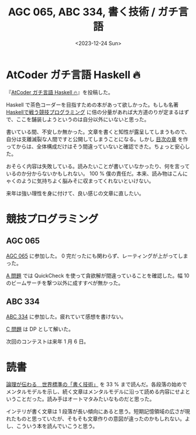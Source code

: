 #+TITLE: AGC 065, ABC 334, 書く技術 / ガチ言語
#+DATE: <2023-12-24 Sun>

* AtCoder ガチ言語 Haskell 🔥

『[[https://zenn.dev/toyboot4e/books/seriously-haskell][AtCoder ガチ言語 Haskell 🔥]]』を投稿した。

Haskell で茶色コーダーを目指すための本があって欲しかった。もしも名著 [[https://booth.pm/ja/items/1577541][Haskellで戦う競技プログラミング]] に倍の分量があれば大方道のりが定まるはずで、ここを舗装しようというのは自分以外にいないと思った。

書いている間、不安しか無かった。文章を書くと知性が露呈してしまうもので、自分は支離滅裂な人間ですと公開してしまうことになる。しかし [[https://zenn.dev/toyboot4e/books/seriously-haskell/viewer/toc][目次の章]] を作ってからは、全体構成だけはそう間違っていないと確認できた。ちょっと安心した。

おそらく内容は失敗している。読みたいことが書いていなかったり、何を言っているのか分からないかもしれない。 100 % 僕の責任だ。本来、読み物はこんにゃくのように気持ちよく脳みそに収まってくれないといけない。

来年は強い理性を身に付けて、良い感じの文章に直したい。

* 競技プログラミング

** AGC 065

[[https://atcoder.jp/contests/agc065][AGC 065]] に参加した。 0 完だったにも関わらず、レーティングが上がってしまった。

[[https://atcoder.jp/contests/agc065/tasks/agc065_a][A 問題]] では QuickCheck を使って貪欲解が間違っていることを確認した。幅 10 のビームサーチを撃つ以外に成すすべが無かった。

** ABC 334

[[https://atcoder.jp/contests/abc334][ABC 334]] に参加した。疲れていて感想を書けない。

[[https://atcoder.jp/contests/abc334/tasks/abc334_c][C 問題]] は DP として解いた。

次回のコンテストは来年 1 月 6 日。

* 読書

[[https://bookclub.kodansha.co.jp/product?item=0000194754][論理が伝わる　世界標準の「書く技術」]] を 33 % まで読んだ。各段落の始めでメンタルモデルを示し、続く文章はメンタルモデルに沿って読める内容にせよということだった。読み手はオートマタみたいなものだと思った。

インテリが書く文章は 1 段落が長い傾向にあると思う。短期記憶領域の広さが現れたものと思っていたが、そもそも文章作りの意図が違ったのかもしれない。よし、こういう本を読んでいこうと思う。

